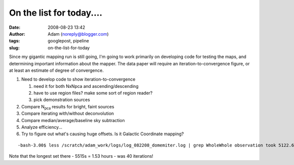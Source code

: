 On the list for today....
#########################
:date: 2008-08-23 13:42
:author: Adam (noreply@blogger.com)
:tags: googlepost, pipeline
:slug: on-the-list-for-today

Since my gigantic mapping run is still going, I'm going to work
primarily on developing code for testing the maps, and determining
important information about the mapper.
The data paper will require an iteration-to-convergence figure, or at
least an estimate of degree of convergence.

#. Need to develop code to show iteration-to-convergence

   #. need it for both NxNpca and ascending/descending
   #. have to use region files? make some sort of region reader?
   #. pick demonstration sources

#. Compare N\ :sub:`pca` results for bright, faint sources
#. Compare iterating with/without deconvolution
#. Compare median/average/baseline sky subtraction
#. Analyze efficiency...
#. Try to figure out what's causing huge offsets. Is it Galactic
   Coordinate mapping?

::

    -bash-3.00$ less /scratch/adam_work/logs/log_082208_domemiter.log | grep WholeWhole observation took 5122.6795 sec.Whole observation took 4774.3424 sec.Whole observation took 2687.7761 sec.Whole observation took 2102.5577 sec.Whole observation took 3247.5344 sec.Whole observation took 5515.2907 sec.Whole observation took 2877.6389 sec.Whole observation took 2757.0235 sec.Whole observation took 1453.0918 sec.Whole observation took 1459.7892 sec.Whole observation took 1381.3762 sec.Whole observation took 1443.1440 sec.Whole observation took 614.39645 sec.Whole observation took 2001.6709 sec.Whole observation took 1817.1512 sec.Whole observation took 1879.1385 sec.

Note that the longest set there - 5515s = 1.53 hours - was 40
iterations!

.. raw:: html

   </p>

